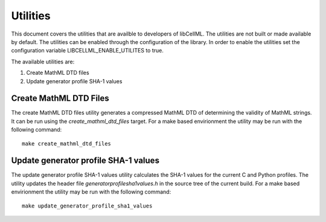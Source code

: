 =========
Utilities
=========

This document covers the utilities that are availble to developers of libCellML.
The utilities are not built or made available by default.
The utilities can be enabled through the configuration of the library.
In order to enable the utilities set the configuration variable LIBCELLML_ENABLE_UTILITES to true.

The available utilities are:

#. Create MathML DTD files
#. Update generator profile SHA-1 values

Create MathML DTD Files
=======================

The create MathML DTD files utility generates a compressed MathML DTD of determining the validity of MathML strings.
It can be run using the *create_mathml_dtd_files* target.
For a make based envirionment the utility may be run with the following command::

  make create_mathml_dtd_files

Update generator profile SHA-1 values
=====================================

The update generator profile SHA-1 values utility calculates the SHA-1 values for the current C and Python profiles.
The utility updates the header file *generatorprofilesha1values.h* in the source tree of the current build.
For a make based envirionment the utility may be run with the following command::

  make update_generator_profile_sha1_values
